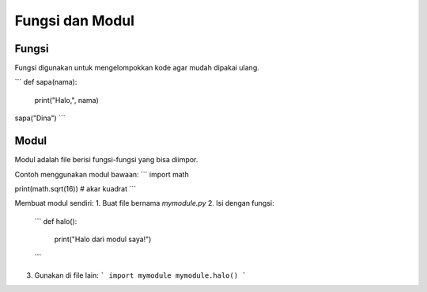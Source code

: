 Fungsi dan Modul
================

Fungsi
------
Fungsi digunakan untuk mengelompokkan kode agar mudah dipakai ulang.

```
def sapa(nama):
    print("Halo,", nama)

sapa("Dina")
```

Modul
-----
Modul adalah file berisi fungsi-fungsi yang bisa diimpor.

Contoh menggunakan modul bawaan:
```
import math

print(math.sqrt(16))  # akar kuadrat
```

Membuat modul sendiri:
1. Buat file bernama `mymodule.py`
2. Isi dengan fungsi:
   ```
   def halo():
       print("Halo dari modul saya!")
   ```
3. Gunakan di file lain:
   ```
   import mymodule
   mymodule.halo()
   ```
